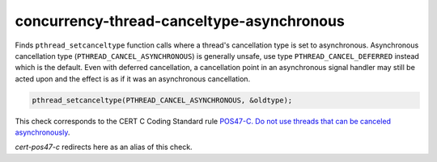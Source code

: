 .. title:: clang-tidy - concurrency-thread-canceltype-asynchronous

concurrency-thread-canceltype-asynchronous
==========================================

Finds ``pthread_setcanceltype`` function calls where a thread's cancellation
type is set to asynchronous. Asynchronous cancellation type
(``PTHREAD_CANCEL_ASYNCHRONOUS``) is generally unsafe, use type
``PTHREAD_CANCEL_DEFERRED`` instead which is the default. Even with deferred
cancellation, a cancellation point in an asynchronous signal handler may still
be acted upon and the effect is as if it was an asynchronous cancellation.

.. code-block:: c++

  pthread_setcanceltype(PTHREAD_CANCEL_ASYNCHRONOUS, &oldtype);

This check corresponds to the CERT C Coding Standard rule
`POS47-C. Do not use threads that can be canceled asynchronously
<https://wiki.sei.cmu.edu/confluence/display/c/POS47-C.+Do+not+use+threads+that+can+be+canceled+asynchronously>`_.

`cert-pos47-c` redirects here as an alias of this check.
